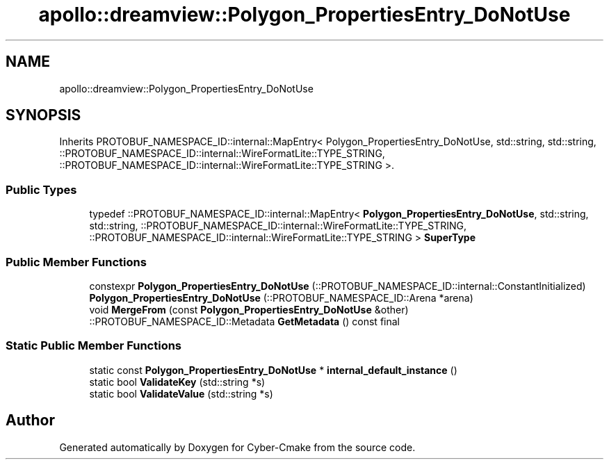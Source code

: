 .TH "apollo::dreamview::Polygon_PropertiesEntry_DoNotUse" 3 "Sun Sep 3 2023" "Version 8.0" "Cyber-Cmake" \" -*- nroff -*-
.ad l
.nh
.SH NAME
apollo::dreamview::Polygon_PropertiesEntry_DoNotUse
.SH SYNOPSIS
.br
.PP
.PP
Inherits PROTOBUF_NAMESPACE_ID::internal::MapEntry< Polygon_PropertiesEntry_DoNotUse, std::string, std::string, ::PROTOBUF_NAMESPACE_ID::internal::WireFormatLite::TYPE_STRING, ::PROTOBUF_NAMESPACE_ID::internal::WireFormatLite::TYPE_STRING >\&.
.SS "Public Types"

.in +1c
.ti -1c
.RI "typedef ::PROTOBUF_NAMESPACE_ID::internal::MapEntry< \fBPolygon_PropertiesEntry_DoNotUse\fP, std::string, std::string, ::PROTOBUF_NAMESPACE_ID::internal::WireFormatLite::TYPE_STRING, ::PROTOBUF_NAMESPACE_ID::internal::WireFormatLite::TYPE_STRING > \fBSuperType\fP"
.br
.in -1c
.SS "Public Member Functions"

.in +1c
.ti -1c
.RI "constexpr \fBPolygon_PropertiesEntry_DoNotUse\fP (::PROTOBUF_NAMESPACE_ID::internal::ConstantInitialized)"
.br
.ti -1c
.RI "\fBPolygon_PropertiesEntry_DoNotUse\fP (::PROTOBUF_NAMESPACE_ID::Arena *arena)"
.br
.ti -1c
.RI "void \fBMergeFrom\fP (const \fBPolygon_PropertiesEntry_DoNotUse\fP &other)"
.br
.ti -1c
.RI "::PROTOBUF_NAMESPACE_ID::Metadata \fBGetMetadata\fP () const final"
.br
.in -1c
.SS "Static Public Member Functions"

.in +1c
.ti -1c
.RI "static const \fBPolygon_PropertiesEntry_DoNotUse\fP * \fBinternal_default_instance\fP ()"
.br
.ti -1c
.RI "static bool \fBValidateKey\fP (std::string *s)"
.br
.ti -1c
.RI "static bool \fBValidateValue\fP (std::string *s)"
.br
.in -1c

.SH "Author"
.PP 
Generated automatically by Doxygen for Cyber-Cmake from the source code\&.
